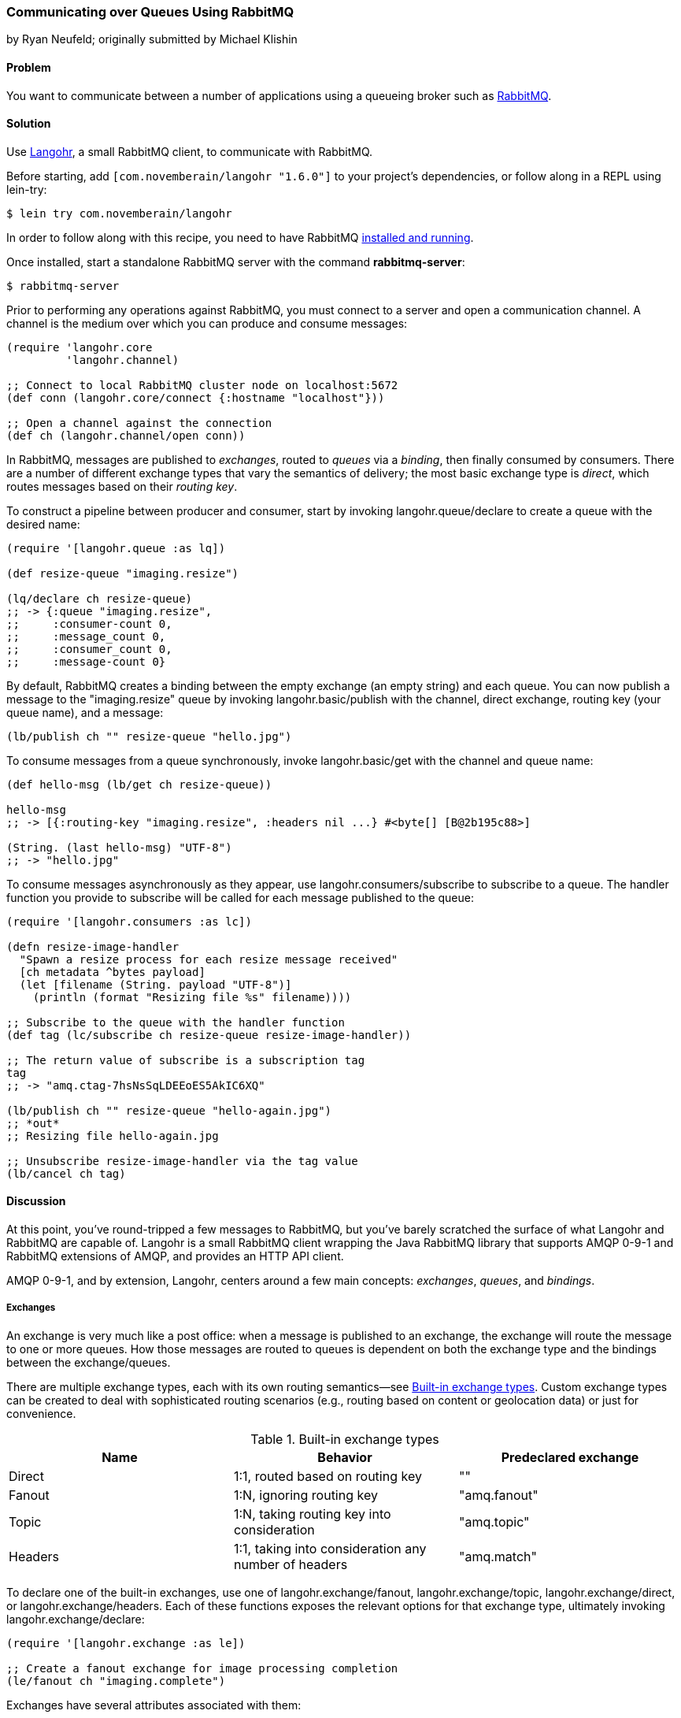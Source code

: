 === Communicating over Queues Using RabbitMQ
[role="byline"]
by Ryan Neufeld; originally submitted by Michael Klishin

==== Problem

You want to communicate between a number of applications using a
queueing broker such as http://rabbitmq.com[RabbitMQ].

==== Solution

Use http://clojurerabbitmq.info[Langohr], a small
RabbitMQ client, to communicate with RabbitMQ.(((networking/web services, communicating over queues)))(((RabbitMQ)))(((Langohr client)))

Before starting, add `[com.novemberain/langohr "1.6.0"]` to your
project's dependencies, or follow along in a REPL using +lein-try+:

[source,shell-session]
----
$ lein try com.novemberain/langohr
----

In order to follow along with this recipe, you need to have RabbitMQ
http://bit.ly/rmq-download[installed and running].

Once installed, start a standalone RabbitMQ server with the command
*+rabbitmq-server+*:

[source,shell-session]
----
$ rabbitmq-server
----

Prior to performing any operations against RabbitMQ, you must connect
to a server and open a communication channel. A channel is the medium
over which you can produce and consume messages:

[source,clojure]
----
(require 'langohr.core
         'langohr.channel)

;; Connect to local RabbitMQ cluster node on localhost:5672
(def conn (langohr.core/connect {:hostname "localhost"}))

;; Open a channel against the connection
(def ch (langohr.channel/open conn))
----

In RabbitMQ, messages are published to _exchanges_, routed to _queues_
via a _binding_, then finally consumed by consumers. There are a
number of different exchange types that vary the semantics of
delivery; the most basic exchange type is _direct_, which routes
messages based on their _routing key_.

To construct a pipeline between producer and consumer, start by
invoking +langohr.queue/declare+ to create a queue with the desired
name:

[source,clojure]
----
(require '[langohr.queue :as lq])

(def resize-queue "imaging.resize")

(lq/declare ch resize-queue)
;; -> {:queue "imaging.resize",
;;     :consumer-count 0,
;;     :message_count 0,
;;     :consumer_count 0,
;;     :message-count 0}
----

By default, RabbitMQ creates a binding between the empty exchange (an
empty string) and each queue. You can now publish a message to the
+"imaging.resize"+ queue by invoking +langohr.basic/publish+ with the
channel, direct exchange, routing key (your queue name), and a message:

[source,clojure]
----
(lb/publish ch "" resize-queue "hello.jpg")
----

To consume messages from a queue synchronously, invoke
+langohr.basic/get+ with the channel and queue name:

[source,clojure]
----
(def hello-msg (lb/get ch resize-queue))

hello-msg
;; -> [{:routing-key "imaging.resize", :headers nil ...} #<byte[] [B@2b195c88>]

(String. (last hello-msg) "UTF-8")
;; -> "hello.jpg"
----
// get -> delivered in order, nil if empty, properties

To consume messages asynchronously as they appear, use
+langohr.consumers/subscribe+ to subscribe to a queue. The handler
function you provide to +subscribe+ will be called for each message
published to the queue:

[source,clojure]
----
(require '[langohr.consumers :as lc])

(defn resize-image-handler
  "Spawn a resize process for each resize message received"
  [ch metadata ^bytes payload]
  (let [filename (String. payload "UTF-8")]
    (println (format "Resizing file %s" filename))))

;; Subscribe to the queue with the handler function
(def tag (lc/subscribe ch resize-queue resize-image-handler))

;; The return value of subscribe is a subscription tag
tag
;; -> "amq.ctag-7hsNsSqLDEEoES5AkIC6XQ"

(lb/publish ch "" resize-queue "hello-again.jpg")
;; *out*
;; Resizing file hello-again.jpg

;; Unsubscribe resize-image-handler via the tag value
(lb/cancel ch tag)
----

==== Discussion

At this point, you've round-tripped a few messages to RabbitMQ, but
you've barely scratched the surface of what Langohr and RabbitMQ are
capable of. Langohr is a small RabbitMQ client wrapping the Java
RabbitMQ library that supports AMQP 0-9-1 and RabbitMQ extensions of
AMQP, and provides an HTTP API client.(((AMQP 0-9-1)))

AMQP 0-9-1, and by extension, Langohr, centers around a few main
concepts: _exchanges_, _queues_, and _bindings_.

===== Exchanges

An exchange is very much like a post office: when a message is
published to an exchange, the exchange will route the message to one
or more queues. How those messages are routed to queues is dependent
on both the exchange type and the bindings between the
exchange/queues.(((messages, exchanges for)))(((exchanges)))

There are multiple exchange types, each with its own routing
semantics--see <<tab_builtin_exchange_types>>.
Custom exchange types can be created to deal with sophisticated
routing scenarios (e.g., routing based on content or geolocation data)
or just for convenience.

[[tab_builtin_exchange_types]]
.Built-in exchange types
[options="header"]
|===============================
| Name | Behavior | Predeclared exchange 
| Direct | 1:1, routed based on routing key | +""+ 
| Fanout | 1:N, ignoring routing key | +"amq.fanout"+ 
| Topic | 1:N, taking routing key into consideration | +"amq.topic"+ 
| Headers | 1:1, taking into consideration any number of headers | +"amq.match"+ 
|===============================

To declare one of the built-in exchanges, use one of
+langohr.exchange/fanout+, +langohr.exchange/topic+,
+langohr.exchange/direct+, or +langohr.exchange/headers+. Each of these
functions exposes the relevant options for that exchange type,
ultimately invoking +langohr.exchange/declare+:

[source,clojure]
----
(require '[langohr.exchange :as le])

;; Create a fanout exchange for image processing completion
(le/fanout ch "imaging.complete")
----

Exchanges have several attributes associated with them:

 * Name
 * Type (direct, fanout, topic, headers, or some custom type)
 * Durability (should it survive broker restarts?)
 * Whether the exchange is autodeleted when no longer used
 * Custom metadata (sometimes known as +x-arguments+)

Using +langohr.exchange/declare+ directly, you can customize these
attributes to create your own types of exchanges.

===== Queues

pass:[<?dbhtml orphans="4"?>]A queue is like a mailbox in a post office. The
+langohr.queue/declare+ function creates named queues. Apart from the(((messages, queues for)))(((queues)))
name, this function accepts a number of keyword arguments that vary
the characteristics of the queue, including whether it is +:durable+,
+:exclusive+, or +:auto-delete+. Other arguments can be specified in an
+:arguments+ value:

[source,clojure]
----
(lq/declare ch "imaging.transcode" :durable true)
;; -> {:queue "imaging.transcode", ...}
----

Queues with unique names can be generated using the
+langohr.queue/declare-server-named+ function. This functions
similarly to +langohr.queue/declare+, but without a name argument:

[source,clojure]
----
(lq/declare-server-named ch)
;; -> "amq.gen-FcFv8JD9K8-4NuT8kC3jKA"
----

Unlike exchanges, queues in RabbitMQ are all of the same type.

===== Bindings

As you saw in the solution, a direct exchange has an implicit
binding between the default exchange and every queue, by name. In the(((bindings)))(((messages, bindings for)))
wild, however, queues are usually bound to exchanges explicitly. You
can create your own bindings by invoking +langohr.queue/bind+ with a
channel, queue name, and exchange name:

[source,clojure]
----
;; Create a unique completion queue...
(def completion-queue (lq/declare-server-named ch))

;; and bind it to the imaging.complete fanout
(lq/bind ch completion-queue "imaging.complete")
----

===== Publishing

Messages are published to an exchange using the(((publish/consumption models)))(((messages, publishing)))
+langohr.basic/publish+ function. This function takes three primary
arguments (beyond channel):

The name of an exchange::
Either a user-made exchange such as +"imaging.complete"+, or a built-in like +"amq.fanout"+ or +""+

A routing key::
Used by the exchange to perform type-specific routing of messages to queue(s)

A message::
A string body for the message to be delivered to the queue

As optional arguments, +publish+ allows users to specify a plethora of
message headers as keyword arguments. For the full list, see the
docstring for the +publish+ function.

===== Consuming

Having declared a number of queues, there are two ways to consume(((messages, consuming)))
messages from them:

* Pull, using +langohr.basic/get+
* Push, using +langohr.consumers/subscribe+

In the Push API, you make a synchronous invocation of the +get+ function
to retrieve a single message from a queue. The return value of +get+
is a tuple of metadata map and a body. The body payload, as returned,
is an array of bytes--for plain-text messages you can use the string
constructor (+String.+) to intern those bytes to a string. Since
+String+ byte arrays are encoded using UTF-8, it is important to
invoke the +String+ constructor with an encoding option of +"UTF-8"+:

[source,clojure]
----
(lb/publish ch "" resize-queue "hello.jpg")
(let [[_ body] (lb/get ch resize-queue)]
  (String. body "UTF-8"))
;; -> "hello.jpg"
----

When no messages are present on a queue, +get+ will return +nil+.

In the Pull API, you subscribe to a queue using
+langohr.consumers/subscribe+, providing a message handler function that
will be invoked for each message the queue receives. This function
will be invoked with three arguments: a channel, metadata, and the body
bytes:

[source,clojure]
----
;; A run-of-the-mill handler function
(defn resize-image-handler
  "Spawn a resize process for each resize message received"
  [ch metadata ^bytes payload]
  (let [filename (String. payload "UTF-8")]
    (println (format "Resizing file %s" filename))))
----

+subscribe+ is a nonblocking call, and upon completion will return a
tag string that can be used to later cancel the subscription using
+langohr.consumers/cancel+.

The +subscribe+ function also allows you to specify a large number of
queue life cycle functions, documented at length in the
+langohr.consumers/create-default+ docstring.

===== Acknowledgment

Consumed messages need to be acknowledged. That can happen
automatically (RabbitMQ will consider a message acknowledged as soon
as it sends it to a consumer) or manually.(((messages, acknowledgement of)))

When a message is acknowledged, it is removed from the queue. If a
channel closes unexpectedly before a delivery is acknowledged, it will
be automatically requeued by RabbitMQ. Note that these acknowledgments have application-specific semantics
and help ensure that messages are processed properly.

With manual acknowledgment, it is application's responsibility to
either acknowledge or reject a delivery. This is done with
+langohr.basic/ack+ and +langohr.basic/nack+, respectively, each of which
takes a metadata attribute called +delivery-tag+ (the delivery ID). To
enable manual acknowledgments, pass +:auto-ack false+ to
+langohr.consumers/subscribe+:

[source,clojure]
----
(defn manual-ack-handler
  "Spawn a resize process for each resize message received"
  [ch {:keys [delivery-tag]} ^bytes payload]
  (try
    (String. payload "UTF-8")
    ;; Do some work, then acknowledge the message
    (lb/ack ch delivery-tag)
    (catch Throwable t
      ;; Reject message
      (lb/nack ch delivery-tag))))

(lc/subscribe ch resize-queue manual-ack-handler :auto-ack false)
----

Note that if you requeue a message with just one consumer on it, it
will be redelivered immediately.

It is also possible to control how many messages will be pushed to the
client before it must receive an ack for at least one of them. This is
known as the _prefetch setting_ and is set using +langohr.basic/qos+.
This setting applies across an entire channel:

[source,clojure]
----
;; Prefetch a dozen messages
(lb/qos ch 12)
----

RabbitMQ queues can also be mirrored between cluster nodes for high
availability, have a bounded length or expiration period for messages,
and more. To learn more, see RabbitMQ and Langohr documentation sites.

==== See Also

* The http://clojurerabbitmq.info[Langohr documentation]
* Langohr's http://bit.ly/langohr-docs[API reference]
* The http://bit.ly/rmq-getting-started[RabbitMQ tutorials]
* If you need low-level access to RabbitMQ, you may want to
  investigate using Clojure's Java interop to interact with the
  http://bit.ly/rmq-java-client[RabbitMQ Java client], the
  library upon which Langohr is based.
  
++++
<?hard-pagebreak?>
++++
